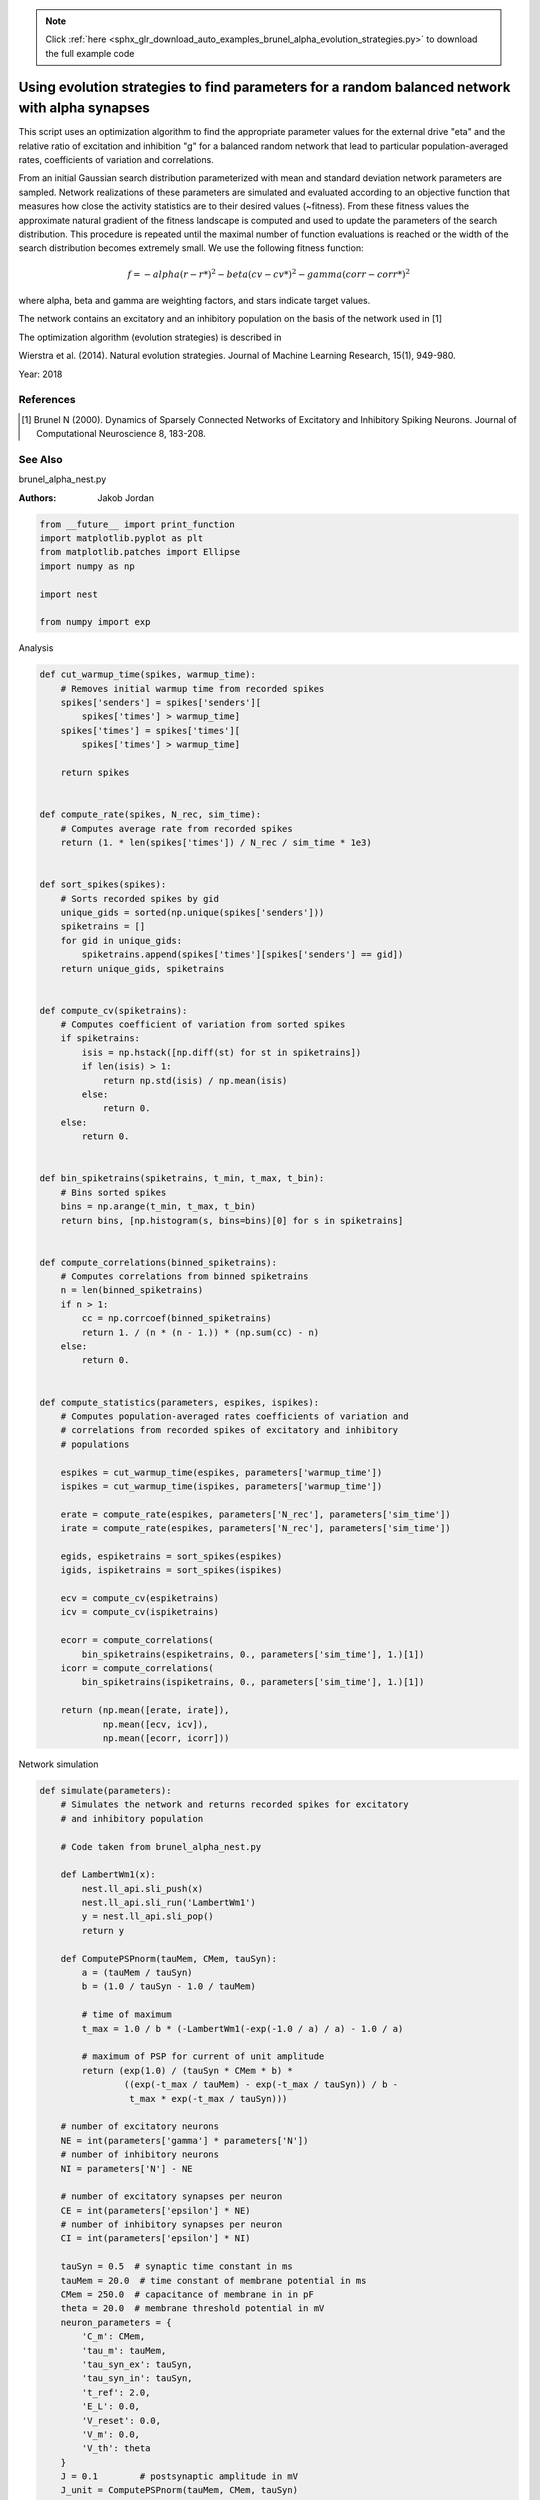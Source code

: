 .. note::
    :class: sphx-glr-download-link-note

    Click :ref:`here <sphx_glr_download_auto_examples_brunel_alpha_evolution_strategies.py>` to download the full example code
.. rst-class:: sphx-glr-example-title

.. _sphx_glr_auto_examples_brunel_alpha_evolution_strategies.py:

Using evolution strategies to find parameters for a random balanced network with alpha synapses
----------------------------------------------------------------------------------------------------

This script uses an optimization algorithm to find the appropriate
parameter values for the external drive "eta" and the relative ratio
of excitation and inhibition "g" for a balanced random network that
lead to particular population-averaged rates, coefficients of
variation and correlations.

From an initial Gaussian search distribution parameterized with mean
and standard deviation network parameters are sampled. Network
realizations of these parameters are simulated and evaluated according
to an objective function that measures how close the activity
statistics are to their desired values (~fitness). From these fitness
values the approximate natural gradient of the fitness landscape is
computed and used to update the parameters of the search
distribution. This procedure is repeated until the maximal number of
function evaluations is reached or the width of the search
distribution becomes extremely small.  We use the following fitness
function:

.. math::

    f = - alpha(r - r*)^2 - beta(cv - cv*)^2 - gamma(corr - corr*)^2

where alpha, beta and gamma are weighting factors, and stars indicate
target values.

The network contains an excitatory and an inhibitory population on
the basis of the network used in [1]

The optimization algorithm (evolution strategies) is described in

Wierstra et al. (2014). Natural evolution strategies. Journal of
Machine Learning Research, 15(1), 949-980.

Year: 2018

References
~~~~~~~~~~~~

.. [1] Brunel N (2000). Dynamics of Sparsely Connected Networks of
       Excitatory and Inhibitory Spiking Neurons. Journal of Computational
       Neuroscience 8, 183-208.

See Also
~~~~~~~~~~

brunel_alpha_nest.py

:Authors:
    Jakob Jordan




.. code-block:: default


    from __future__ import print_function
    import matplotlib.pyplot as plt
    from matplotlib.patches import Ellipse
    import numpy as np

    import nest

    from numpy import exp


Analysis


.. code-block:: default



    def cut_warmup_time(spikes, warmup_time):
        # Removes initial warmup time from recorded spikes
        spikes['senders'] = spikes['senders'][
            spikes['times'] > warmup_time]
        spikes['times'] = spikes['times'][
            spikes['times'] > warmup_time]

        return spikes


    def compute_rate(spikes, N_rec, sim_time):
        # Computes average rate from recorded spikes
        return (1. * len(spikes['times']) / N_rec / sim_time * 1e3)


    def sort_spikes(spikes):
        # Sorts recorded spikes by gid
        unique_gids = sorted(np.unique(spikes['senders']))
        spiketrains = []
        for gid in unique_gids:
            spiketrains.append(spikes['times'][spikes['senders'] == gid])
        return unique_gids, spiketrains


    def compute_cv(spiketrains):
        # Computes coefficient of variation from sorted spikes
        if spiketrains:
            isis = np.hstack([np.diff(st) for st in spiketrains])
            if len(isis) > 1:
                return np.std(isis) / np.mean(isis)
            else:
                return 0.
        else:
            return 0.


    def bin_spiketrains(spiketrains, t_min, t_max, t_bin):
        # Bins sorted spikes
        bins = np.arange(t_min, t_max, t_bin)
        return bins, [np.histogram(s, bins=bins)[0] for s in spiketrains]


    def compute_correlations(binned_spiketrains):
        # Computes correlations from binned spiketrains
        n = len(binned_spiketrains)
        if n > 1:
            cc = np.corrcoef(binned_spiketrains)
            return 1. / (n * (n - 1.)) * (np.sum(cc) - n)
        else:
            return 0.


    def compute_statistics(parameters, espikes, ispikes):
        # Computes population-averaged rates coefficients of variation and
        # correlations from recorded spikes of excitatory and inhibitory
        # populations

        espikes = cut_warmup_time(espikes, parameters['warmup_time'])
        ispikes = cut_warmup_time(ispikes, parameters['warmup_time'])

        erate = compute_rate(espikes, parameters['N_rec'], parameters['sim_time'])
        irate = compute_rate(espikes, parameters['N_rec'], parameters['sim_time'])

        egids, espiketrains = sort_spikes(espikes)
        igids, ispiketrains = sort_spikes(ispikes)

        ecv = compute_cv(espiketrains)
        icv = compute_cv(ispiketrains)

        ecorr = compute_correlations(
            bin_spiketrains(espiketrains, 0., parameters['sim_time'], 1.)[1])
        icorr = compute_correlations(
            bin_spiketrains(ispiketrains, 0., parameters['sim_time'], 1.)[1])

        return (np.mean([erate, irate]),
                np.mean([ecv, icv]),
                np.mean([ecorr, icorr]))



Network simulation


.. code-block:: default



    def simulate(parameters):
        # Simulates the network and returns recorded spikes for excitatory
        # and inhibitory population

        # Code taken from brunel_alpha_nest.py

        def LambertWm1(x):
            nest.ll_api.sli_push(x)
            nest.ll_api.sli_run('LambertWm1')
            y = nest.ll_api.sli_pop()
            return y

        def ComputePSPnorm(tauMem, CMem, tauSyn):
            a = (tauMem / tauSyn)
            b = (1.0 / tauSyn - 1.0 / tauMem)

            # time of maximum
            t_max = 1.0 / b * (-LambertWm1(-exp(-1.0 / a) / a) - 1.0 / a)

            # maximum of PSP for current of unit amplitude
            return (exp(1.0) / (tauSyn * CMem * b) *
                    ((exp(-t_max / tauMem) - exp(-t_max / tauSyn)) / b -
                     t_max * exp(-t_max / tauSyn)))

        # number of excitatory neurons
        NE = int(parameters['gamma'] * parameters['N'])
        # number of inhibitory neurons
        NI = parameters['N'] - NE

        # number of excitatory synapses per neuron
        CE = int(parameters['epsilon'] * NE)
        # number of inhibitory synapses per neuron
        CI = int(parameters['epsilon'] * NI)

        tauSyn = 0.5  # synaptic time constant in ms
        tauMem = 20.0  # time constant of membrane potential in ms
        CMem = 250.0  # capacitance of membrane in in pF
        theta = 20.0  # membrane threshold potential in mV
        neuron_parameters = {
            'C_m': CMem,
            'tau_m': tauMem,
            'tau_syn_ex': tauSyn,
            'tau_syn_in': tauSyn,
            't_ref': 2.0,
            'E_L': 0.0,
            'V_reset': 0.0,
            'V_m': 0.0,
            'V_th': theta
        }
        J = 0.1        # postsynaptic amplitude in mV
        J_unit = ComputePSPnorm(tauMem, CMem, tauSyn)
        J_ex = J / J_unit  # amplitude of excitatory postsynaptic current
        # amplitude of inhibitory postsynaptic current
        J_in = -parameters['g'] * J_ex

        nu_th = (theta * CMem) / (J_ex * CE * exp(1) * tauMem * tauSyn)
        nu_ex = parameters['eta'] * nu_th
        p_rate = 1000.0 * nu_ex * CE

        nest.ResetKernel()
        nest.set_verbosity('M_FATAL')

        nest.SetKernelStatus({'rng_seeds': [parameters['seed']],
                              'resolution': parameters['dt']})

        nest.SetDefaults('iaf_psc_alpha', neuron_parameters)
        nest.SetDefaults('poisson_generator', {'rate': p_rate})

        nodes_ex = nest.Create('iaf_psc_alpha', NE)
        nodes_in = nest.Create('iaf_psc_alpha', NI)
        noise = nest.Create('poisson_generator')
        espikes = nest.Create('spike_detector')
        ispikes = nest.Create('spike_detector')

        nest.SetStatus(espikes, [{'label': 'brunel-py-ex',
                                  'withtime': True,
                                  'withgid': True,
                                  'to_file': False}])

        nest.SetStatus(ispikes, [{'label': 'brunel-py-in',
                                  'withtime': True,
                                  'withgid': True,
                                  'to_file': False}])

        nest.CopyModel('static_synapse', 'excitatory',
                       {'weight': J_ex, 'delay': parameters['delay']})
        nest.CopyModel('static_synapse', 'inhibitory',
                       {'weight': J_in, 'delay': parameters['delay']})

        nest.Connect(noise, nodes_ex, syn_spec='excitatory')
        nest.Connect(noise, nodes_in, syn_spec='excitatory')

        if parameters['N_rec'] > NE:
            raise ValueError(
                'Requested recording from {} neurons, \
                but only {} in excitatory population'.format(
                    parameters['N_rec'], NE))
        if parameters['N_rec'] > NI:
            raise ValueError(
                'Requested recording from {} neurons, \
                but only {} in inhibitory population'.format(
                    parameters['N_rec'], NI))
        nest.Connect(nodes_ex[:parameters['N_rec']], espikes)
        nest.Connect(nodes_in[:parameters['N_rec']], ispikes)

        conn_parameters_ex = {'rule': 'fixed_indegree', 'indegree': CE}
        nest.Connect(
            nodes_ex, nodes_ex + nodes_in, conn_parameters_ex, 'excitatory')

        conn_parameters_in = {'rule': 'fixed_indegree', 'indegree': CI}
        nest.Connect(
            nodes_in, nodes_ex + nodes_in, conn_parameters_in, 'inhibitory')

        nest.Simulate(parameters['sim_time'])

        return (nest.GetStatus(espikes, 'events')[0],
                nest.GetStatus(ispikes, 'events')[0])



Optimization


.. code-block:: default



    def default_population_size(dimensions):
        # Returns a population size suited for the given number of dimensions
        # See Wierstra et al. (2014)

        return 4 + int(np.floor(3 * np.log(dimensions)))


    def default_learning_rate_mu():
        # Returns a default learning rate for the mean of the search distribution
        # See Wierstra et al. (2014)

        return 1


    def default_learning_rate_sigma(dimensions):
        # Returns a default learning rate for the standard deviation of the
        # search distribution for the given number of dimensions
        # See Wierstra et al. (2014)

        return (3 + np.log(dimensions)) / (12. * np.sqrt(dimensions))


    def compute_utility(fitness):
        # Computes utility and order used for fitness shaping
        # See Wierstra et al. (2014)

        n = len(fitness)
        order = np.argsort(fitness)[::-1]
        fitness = fitness[order]

        utility = [
            np.max([0, np.log((n / 2) + 1)]) - np.log(k + 1) for k in range(n)]
        utility = utility / np.sum(utility) - 1. / n

        return order, utility


    def optimize(func, mu, sigma, learning_rate_mu=None, learning_rate_sigma=None,
                 population_size=None, fitness_shaping=True,
                 mirrored_sampling=True, record_history=False,
                 max_generations=2000, min_sigma=1e-8, verbosity=0):

        ###########################################################################
        # Optimizes an objective function via evolution strategies using the
        # natural gradient of multinormal search distributions in natural
        # coordinates.  Does not consider covariances between parameters (
        # "Separable natural evolution strategies").
        # See Wierstra et al. (2014)
        #
        # Parameters
        # ----------
        # func: function
        #     The function to be maximized.
        # mu: float
        #     Initial mean of the search distribution.
        # sigma: float
        #     Initial standard deviation of the search distribution.
        # learning_rate_mu: float
        #     Learning rate of mu.
        # learning_rate_sigma: float
        #     Learning rate of sigma.
        # population_size: int
        #     Number of individuals sampled in each generation.
        # fitness_shaping: bool
        #     Whether to use fitness shaping, compensating for large
        #     deviations in fitness, see Wierstra et al. (2014).
        # mirrored_sampling: bool
        #     Whether to use mirrored sampling, i.e., evaluating a mirrored
        #     sample for each sample, see Wierstra et al. (2014).
        # record_history: bool
        #     Whether to record history of search distribution parameters,
        #     fitness values and individuals.
        # max_generations: int
        #     Maximal number of generations.
        # min_sigma: float
        #     Minimal value for standard deviation of search
        #     distribution. If any dimension has a value smaller than this,
        #     the search is stoppped.
        # verbosity: bool
        #     Whether to continuously print progress information.
        #
        # Returns
        # -------
        # dict
        #     Dictionary of final parameters of search distribution and
        #     history.

        if not isinstance(mu, np.ndarray):
            raise TypeError('mu needs to be of type np.ndarray')
        if not isinstance(sigma, np.ndarray):
            raise TypeError('sigma needs to be of type np.ndarray')

        if learning_rate_mu is None:
            learning_rate_mu = default_learning_rate_mu()
        if learning_rate_sigma is None:
            learning_rate_sigma = default_learning_rate_sigma(mu.size)
        if population_size is None:
            population_size = default_population_size(mu.size)

        generation = 0
        mu_history = []
        sigma_history = []
        pop_history = []
        fitness_history = []

        while True:

            # create new population using the search distribution
            s = np.random.normal(0, 1, size=(population_size,) + np.shape(mu))
            z = mu + sigma * s

            # add mirrored perturbations if enabled
            if mirrored_sampling:
                z = np.vstack([z, mu - sigma * s])
                s = np.vstack([s, -s])

            # evaluate fitness for every individual in population
            fitness = np.fromiter((func(*zi) for zi in z), np.float)

            # print status if enabled
            if verbosity > 0:
                print(
                    '# Generation {:d} | fitness {:.3f} | mu {} | sigma {}'.format(
                        generation, np.mean(fitness),
                        ', '.join(str(np.round(mu_i, 3)) for mu_i in mu),
                        ', '.join(str(np.round(sigma_i, 3)) for sigma_i in sigma)
                    ))

            # apply fitness shaping if enabled
            if fitness_shaping:
                order, utility = compute_utility(fitness)
                s = s[order]
                z = z[order]
            else:
                utility = fitness

            # bookkeeping
            if record_history:
                mu_history.append(mu.copy())
                sigma_history.append(sigma.copy())
                pop_history.append(z.copy())
                fitness_history.append(fitness)

            # exit if max generations reached or search distributions are
            # very narrow
            if generation == max_generations or np.all(sigma < min_sigma):
                break

            # update parameter of search distribution via natural gradient
            # descent in natural coordinates
            mu += learning_rate_mu * sigma * np.dot(utility, s)
            sigma *= np.exp(learning_rate_sigma / 2. * np.dot(utility, s**2 - 1))

            generation += 1

        return {
            'mu': mu,
            'sigma': sigma,
            'fitness_history': np.array(fitness_history),
            'mu_history': np.array(mu_history),
            'sigma_history': np.array(sigma_history),
            'pop_history': np.array(pop_history)
        }


    def optimize_network(optimization_parameters, simulation_parameters):
        # Searches for suitable network parameters to fulfill defined constraints

        np.random.seed(simulation_parameters['seed'])

        def objective_function(g, eta):
            # Returns the fitness of a specific network parametrization

            # create local copy of parameters that uses parameters given
            # by optimization algorithm
            simulation_parameters_local = simulation_parameters.copy()
            simulation_parameters_local['g'] = g
            simulation_parameters_local['eta'] = eta

            # perform the network simulation
            espikes, ispikes = simulate(simulation_parameters_local)

            # analyse the result and compute fitness
            rate, cv, corr = compute_statistics(
                simulation_parameters, espikes, ispikes)
            fitness = \
                - optimization_parameters['fitness_weight_rate'] * (
                    rate - optimization_parameters['target_rate']) ** 2 \
                - optimization_parameters['fitness_weight_cv'] * (
                    cv - optimization_parameters['target_cv']) ** 2 \
                - optimization_parameters['fitness_weight_corr'] * (
                    corr - optimization_parameters['target_corr']) ** 2

            return fitness

        return optimize(
            objective_function,
            np.array(optimization_parameters['mu']),
            np.array(optimization_parameters['sigma']),
            max_generations=optimization_parameters['max_generations'],
            record_history=True,
            verbosity=optimization_parameters['verbosity']
        )


Main


.. code-block:: default



    if __name__ == '__main__':
        simulation_parameters = {
            'seed': 123,
            'dt': 0.1,            # (ms) simulation resolution
            'sim_time': 1000.,    # (ms) simulation duration
            'warmup_time': 300.,  # (ms) duration ignored during analysis
            'delay': 1.5,         # (ms) synaptic delay
            'g': None,            # relative ratio of excitation and inhibition
            'eta': None,          # relative strength of external drive
            'epsilon': 0.1,       # average connectivity of network
            'N': 400,             # number of neurons in network
            'gamma': 0.8,         # relative size of excitatory and
                                  # inhibitory population
            'N_rec': 40,          # number of neurons to record activity from
        }

        optimization_parameters = {
            'verbosity': 1,             # print progress over generations
            'max_generations': 20,      # maximal number of generations
            'target_rate': 1.89,        # (spikes/s) target rate
            'target_corr': 0.0,         # target correlation
            'target_cv': 1.,            # target coefficient of variation
            'mu': [1., 3.],             # initial mean for search distribution
                                        # (mu(g), mu(eta))
            'sigma': [0.15, 0.05],      # initial sigma for search
                                        # distribution (sigma(g), sigma(eta))

            # hyperparameters of the fitness function; these are used to
            # compensate for the different typical scales of the
            # individual measures, rate ~ O(1), cv ~ (0.1), corr ~ O(0.01)
            'fitness_weight_rate': 1.,    # relative weight of rate deviation
            'fitness_weight_cv': 10.,     # relative weight of cv deviation
            'fitness_weight_corr': 100.,  # relative weight of corr deviation
        }

        # optimize network parameters
        optimization_result = optimize_network(optimization_parameters,
                                               simulation_parameters)

        simulation_parameters['g'] = optimization_result['mu'][0]
        simulation_parameters['eta'] = optimization_result['mu'][1]

        espikes, ispikes = simulate(simulation_parameters)

        rate, cv, corr = compute_statistics(
            simulation_parameters, espikes, ispikes)
        print('Statistics after optimization:', end=' ')
        print('Rate: {:.3f}, cv: {:.3f}, correlation: {:.3f}'.format(
            rate, cv, corr))

        # plot results
        fig = plt.figure(figsize=(10, 4))
        ax1 = fig.add_axes([0.06, 0.12, 0.25, 0.8])
        ax2 = fig.add_axes([0.4, 0.12, 0.25, 0.8])
        ax3 = fig.add_axes([0.74, 0.12, 0.25, 0.8])

        ax1.set_xlabel('Time (ms)')
        ax1.set_ylabel('Neuron id')

        ax2.set_xlabel(r'Relative strength of inhibition $g$')
        ax2.set_ylabel(r'Relative strength of external drive $\eta$')

        ax3.set_xlabel('Generation')
        ax3.set_ylabel('Fitness')

        # raster plot
        ax1.plot(espikes['times'], espikes['senders'], ls='', marker='.')

        # search distributions and individuals
        for mu, sigma in zip(optimization_result['mu_history'],
                             optimization_result['sigma_history']):
            ellipse = Ellipse(
                xy=mu, width=2 * sigma[0], height=2 * sigma[1], alpha=0.5, fc='k')
            ellipse.set_clip_box(ax2.bbox)
            ax2.add_artist(ellipse)
        ax2.plot(optimization_result['mu_history'][:, 0],
                 optimization_result['mu_history'][:, 1],
                 marker='.', color='k', alpha=0.5)
        for generation in optimization_result['pop_history']:
            ax2.scatter(generation[:, 0], generation[:, 1])

        # fitness over generations
        ax3.errorbar(np.arange(len(optimization_result['fitness_history'])),
                     np.mean(optimization_result['fitness_history'], axis=1),
                     yerr=np.std(optimization_result['fitness_history'], axis=1))

        fig.savefig('brunel_alpha_evolution_strategies.pdf')


.. rst-class:: sphx-glr-timing

   **Total running time of the script:** ( 0 minutes  0.000 seconds)


.. _sphx_glr_download_auto_examples_brunel_alpha_evolution_strategies.py:


.. only :: html

 .. container:: sphx-glr-footer
    :class: sphx-glr-footer-example



  .. container:: sphx-glr-download

     :download:`Download Python source code: brunel_alpha_evolution_strategies.py <brunel_alpha_evolution_strategies.py>`



  .. container:: sphx-glr-download

     :download:`Download Jupyter notebook: brunel_alpha_evolution_strategies.ipynb <brunel_alpha_evolution_strategies.ipynb>`


.. only:: html

 .. rst-class:: sphx-glr-signature

    `Gallery generated by Sphinx-Gallery <https://sphinx-gallery.github.io>`_
